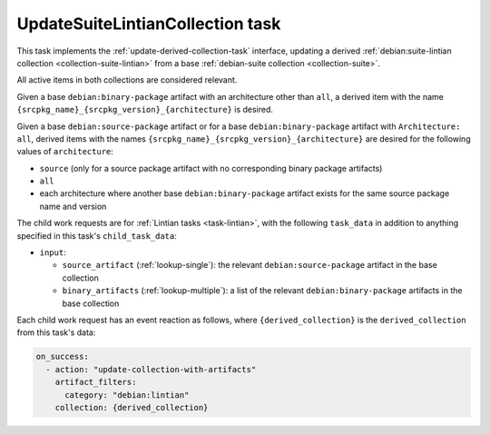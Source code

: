 .. _task-update-suite-lintian-collection:

UpdateSuiteLintianCollection task
---------------------------------

This task implements the :ref:`update-derived-collection-task` interface,
updating a derived :ref:`debian:suite-lintian collection
<collection-suite-lintian>` from a base :ref:`debian-suite collection
<collection-suite>`.

All active items in both collections are considered relevant.

Given a base ``debian:binary-package`` artifact with an architecture other
than ``all``, a derived item with the name
``{srcpkg_name}_{srcpkg_version}_{architecture}`` is desired.

Given a base ``debian:source-package`` artifact or for a base
``debian:binary-package`` artifact with ``Architecture: all``, derived items
with the names ``{srcpkg_name}_{srcpkg_version}_{architecture}`` are
desired for the following values of ``architecture``:

* ``source`` (only for a source package artifact with no corresponding
  binary package artifacts)
* ``all``
* each architecture where another base ``debian:binary-package`` artifact
  exists for the same source package name and version

The child work requests are for :ref:`Lintian tasks <task-lintian>`, with
the following ``task_data`` in addition to anything specified in
this task's ``child_task_data``:

* ``input``:

  * ``source_artifact`` (:ref:`lookup-single`): the relevant
    ``debian:source-package`` artifact in the base collection
  * ``binary_artifacts`` (:ref:`lookup-multiple`): a list of the relevant
    ``debian:binary-package`` artifacts in the base collection

Each child work request has an event reaction as follows, where
``{derived_collection}`` is the ``derived_collection`` from this task's
data:

.. code-block:: yaml

  on_success:
    - action: "update-collection-with-artifacts"
      artifact_filters:
        category: "debian:lintian"
      collection: {derived_collection}

